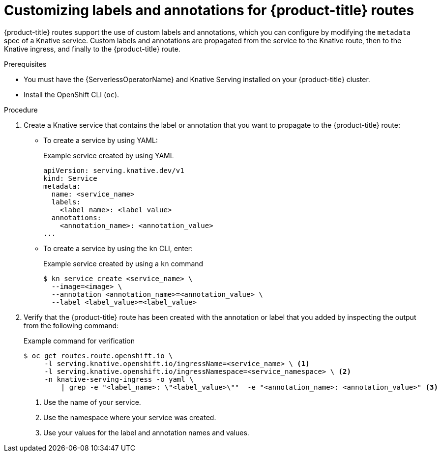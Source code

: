 // Module included in the following assemblies:
//
// * serverless/develop/serverless-configuring-routes.adoc

:_content-type: PROCEDURE
[id="serverless-customize-labels-annotations-routes_{context}"]
= Customizing labels and annotations for {product-title} routes

{product-title} routes support the use of custom labels and annotations, which you can configure by modifying the `metadata` spec of a Knative service. Custom labels and annotations are propagated from the service to the Knative route, then to the Knative ingress, and finally to the {product-title} route.

.Prerequisites

* You must have the {ServerlessOperatorName} and Knative Serving installed on your {product-title} cluster.
* Install the OpenShift CLI (`oc`).

.Procedure

. Create a Knative service that contains the label or annotation that you want to propagate to the {product-title} route:
** To create a service by using YAML:
+
.Example service created by using YAML
[source,yaml]
----
apiVersion: serving.knative.dev/v1
kind: Service
metadata:
  name: <service_name>
  labels:
    <label_name>: <label_value>
  annotations:
    <annotation_name>: <annotation_value>
...
----
** To create a service by using the `kn` CLI, enter:
+
.Example service created by using a `kn` command
[source,terminal]
----
$ kn service create <service_name> \
  --image=<image> \
  --annotation <annotation_name>=<annotation_value> \
  --label <label_value>=<label_value>
----

. Verify that the {product-title} route has been created with the annotation or label that you added by inspecting the output from the following command:
+
.Example command for verification
[source,terminal]
----
$ oc get routes.route.openshift.io \
     -l serving.knative.openshift.io/ingressName=<service_name> \ <1>
     -l serving.knative.openshift.io/ingressNamespace=<service_namespace> \ <2>
     -n knative-serving-ingress -o yaml \
         | grep -e "<label_name>: \"<label_value>\""  -e "<annotation_name>: <annotation_value>" <3>
----
<1> Use the name of your service.
<2> Use the namespace where your service was created.
<3> Use your values for the label and annotation names and values.
